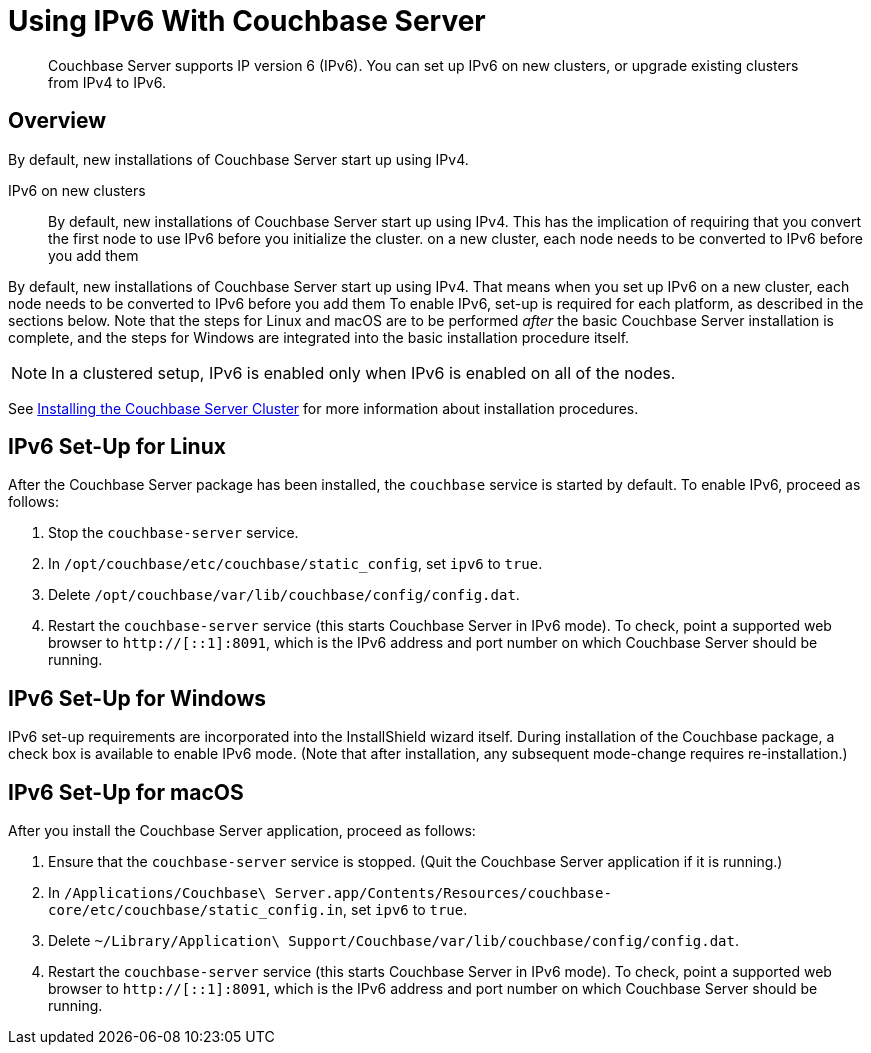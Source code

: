 = Using IPv6 With Couchbase Server
:page-edition: Enterprise

[abstract]
Couchbase Server supports IP version 6 (IPv6).
You can set up IPv6 on new clusters, or upgrade existing clusters from IPv4 to IPv6.

[#ipv6-overview]
== Overview

By default, new installations of Couchbase Server start up using IPv4.


IPv6 on new clusters::
By default, new installations of Couchbase Server start up using IPv4.
This has the implication of requiring that you convert the first node to use IPv6 before you initialize the cluster.  on a new cluster, each node needs to be converted to IPv6 before you add them 

By default, new installations of Couchbase Server start up using IPv4.
That means when you set up IPv6 on a new cluster, each node needs to be converted to IPv6 before you add them 
To enable IPv6, set-up is required for each platform, as described in the sections below.
Note that the steps for Linux and macOS are to be performed _after_ the basic Couchbase Server installation is complete, and the steps for Windows are integrated into the basic installation procedure itself.

NOTE: In a clustered setup, IPv6 is enabled only when IPv6 is enabled on all of the nodes.

See xref:install-intro.adoc[Installing the Couchbase Server Cluster] for more information about installation procedures.

[#linux-ipv6-setup]
== IPv6 Set-Up for Linux

After the Couchbase Server package has been installed, the `couchbase` service is started by default.
To enable IPv6, proceed as follows:

. Stop the `couchbase-server` service.
. In `/opt/couchbase/etc/couchbase/static_config`, set `ipv6` to `true`.
. Delete `/opt/couchbase/var/lib/couchbase/config/config.dat`.
. Restart the `couchbase-server` service (this starts Couchbase Server in IPv6 mode).
To check, point a supported web browser to  `http://[::1]:8091`, which is the IPv6 address and port number on which Couchbase Server should be running.

[#windows-ipv6-setup]
== IPv6 Set-Up for Windows

IPv6 set-up requirements are incorporated into the InstallShield wizard itself.
During installation of the Couchbase package, a check box is available to enable IPv6 mode.
(Note that after installation, any subsequent mode-change requires re-installation.)

[#macos-ipv6-setup]
== IPv6 Set-Up for macOS

After you install the Couchbase Server application, proceed as follows:

. Ensure that the `couchbase-server` service is stopped.
(Quit the Couchbase Server application if it is running.)
. In `/Applications/Couchbase\ Server.app/Contents/Resources/couchbase-core/etc/couchbase/static_config.in`, set `ipv6` to `true`.
. Delete `~/Library/Application\ Support/Couchbase/var/lib/couchbase/config/config.dat`.
. Restart the `couchbase-server` service (this starts Couchbase Server in IPv6 mode).
To check, point a supported web browser to  `http://[::1]:8091`, which is the IPv6 address and port number on which Couchbase Server should be running.

